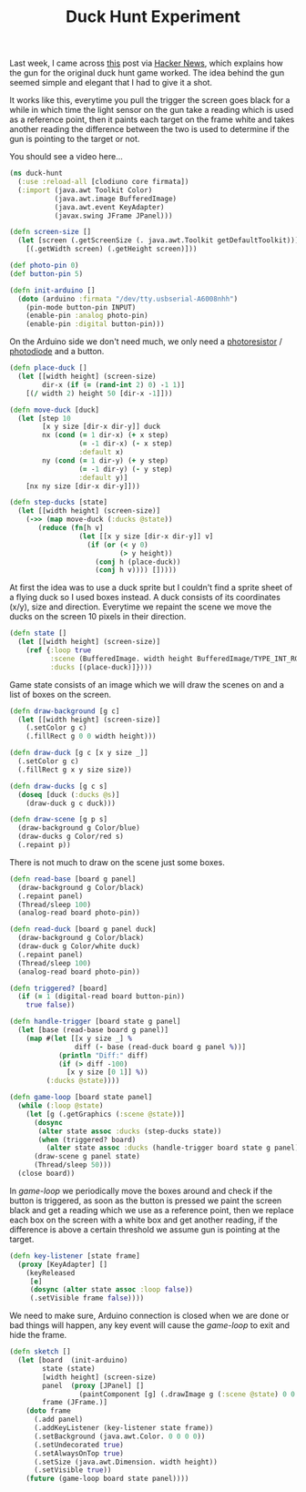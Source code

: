 #+title: Duck Hunt Experiment
#+tags: clojure clodiuno

Last week, I came across [[http://www.todayifoundout.com/index.php/2010/12/how-the-gun-on-the-original-duck-hunt-game-worked/][this]] post via [[http://news.ycombinator.com/item?id=2048199][Hacker News]], which explains
how the gun for the original duck hunt game worked. The idea behind
the gun seemed simple and elegant that I had to give it a shot.

It works like this, everytime you pull the trigger the screen goes
black for a while in which time the light sensor on the gun take a
reading which is used as a reference point, then it paints each target
on the frame white and takes another reading the difference between the
two is used to determine if the gun is pointing to the target or not.

#+BEGIN_HTML
<p id='preview-duck-hunt'>You should see a video here...</p>
<script type='text/javascript' src='/swfobject.js'></script>
<script type='text/javascript'>
	var s1 = new SWFObject('/player.swf','player','640','480','9');
	s1.addParam('allowfullscreen','true');
	s1.addParam('allowscriptaccess','always');
	s1.addParam('flashvars','file=/video/duck-hunt.m4v');
	s1.write('preview-duck-hunt');
</script>
#+END_HTML

#+begin_src clojure
  (ns duck-hunt
    (:use :reload-all [clodiuno core firmata])
    (:import (java.awt Toolkit Color)
             (java.awt.image BufferedImage)
             (java.awt.event KeyAdapter)
             (javax.swing JFrame JPanel)))
  
  (defn screen-size []
    (let [screen (.getScreenSize (. java.awt.Toolkit getDefaultToolkit))]
      [(.getWidth screen) (.getHeight screen)]))

  (def photo-pin 0)
  (def button-pin 5)
  
  (defn init-arduino []
    (doto (arduino :firmata "/dev/tty.usbserial-A6008nhh")
      (pin-mode button-pin INPUT)
      (enable-pin :analog photo-pin)
      (enable-pin :digital button-pin)))
#+end_src

On the Arduino side we don't need much, we only need a [[http://en.wikipedia.org/wiki/Photoresistor][photoresistor]] /
[[http://en.wikipedia.org/wiki/Photodiode][photodiode]] and a button. 

#+BEGIN_HTML
  <img src="/images/post/duck-hunt-schema.png" />
#+END_HTML

#+begin_src clojure
  (defn place-duck []
    (let [[width height] (screen-size)
          dir-x (if (= (rand-int 2) 0) -1 1)]
      [(/ width 2) height 50 [dir-x -1]]))
  
  (defn move-duck [duck]
    (let [step 10
          [x y size [dir-x dir-y]] duck
          nx (cond (= 1 dir-x) (+ x step)
                   (= -1 dir-x) (- x step)
                   :default x)
          ny (cond (= 1 dir-y) (+ y step)
                   (= -1 dir-y) (- y step)
                   :default y)]
      [nx ny size [dir-x dir-y]]))
  
  (defn step-ducks [state]
    (let [[width height] (screen-size)]
      (->> (map move-duck (:ducks @state))
         (reduce (fn[h v]
                   (let [[x y size [dir-x dir-y]] v]
                     (if (or (< y 0)
                             (> y height))
                       (conj h (place-duck))
                       (conj h v)))) []))))
#+end_src

At first the idea was to use a duck sprite but I couldn't find a
sprite sheet of a flying duck so I used boxes instead. A duck consists
of its coordinates (x/y), size and direction. Everytime we repaint the
scene we move the ducks on the screen 10 pixels in their direction.

#+begin_src clojure
  (defn state []
    (let [[width height] (screen-size)]
      (ref {:loop true
            :scene (BufferedImage. width height BufferedImage/TYPE_INT_RGB)
            :ducks [(place-duck)]})))
#+end_src

Game state consists of an image which we will draw the scenes on and a
list of boxes on the screen.

#+begin_src clojure
  (defn draw-background [g c]
    (let [[width height] (screen-size)]
      (.setColor g c)
      (.fillRect g 0 0 width height)))
  
  (defn draw-duck [g c [x y size _]]
    (.setColor g c)
    (.fillRect g x y size size))
  
  (defn draw-ducks [g c s]
    (doseq [duck (:ducks @s)] 
      (draw-duck g c duck)))
  
  (defn draw-scene [g p s]
    (draw-background g Color/blue)
    (draw-ducks g Color/red s)
    (.repaint p))
  
#+end_src

There is not much to draw on the scene just some boxes.

#+begin_src clojure
  (defn read-base [board g panel]
    (draw-background g Color/black)
    (.repaint panel)
    (Thread/sleep 100)
    (analog-read board photo-pin))
  
  (defn read-duck [board g panel duck]
    (draw-background g Color/black)
    (draw-duck g Color/white duck)
    (.repaint panel)
    (Thread/sleep 100)
    (analog-read board photo-pin))
  
  (defn triggered? [board]
    (if (= 1 (digital-read board button-pin))
      true false))
  
  (defn handle-trigger [board state g panel]
    (let [base (read-base board g panel)]
      (map #(let [[x y size _] %
                  diff (- base (read-duck board g panel %))]
              (println "Diff:" diff)
              (if (> diff -100)
                [x y size [0 1]] %))
           (:ducks @state))))
  
  (defn game-loop [board state panel]
    (while (:loop @state)
      (let [g (.getGraphics (:scene @state))]
        (dosync
         (alter state assoc :ducks (step-ducks state))
         (when (triggered? board)
           (alter state assoc :ducks (handle-trigger board state g panel))))
        (draw-scene g panel state)
        (Thread/sleep 50)))
    (close board))
  
#+end_src

In /game-loop/ we periodically move the boxes around and check if the
button is triggered, as soon as the button is pressed we paint the
screen black and get a reading which we use as a reference point,
then we replace each box on the screen with a white box and get another
reading, if the difference is above a certain threshold we assume gun
is pointing at the target.

#+begin_src clojure
  (defn key-listener [state frame]
    (proxy [KeyAdapter] [] 
      (keyReleased 
       [e]
       (dosync (alter state assoc :loop false))
       (.setVisible frame false))))
  
#+end_src

We need to make sure, Arduino connection is closed when we are done or
bad things will happen, any key event will cause the /game-loop/ to
exit and hide the frame.

#+begin_src clojure
  (defn sketch []
    (let [board  (init-arduino)
          state (state)
          [width height] (screen-size)
          panel  (proxy [JPanel] []
                   (paintComponent [g] (.drawImage g (:scene @state) 0 0 this)))
          frame (JFrame.)]
      (doto frame
        (.add panel)
        (.addKeyListener (key-listener state frame))
        (.setBackground (java.awt.Color. 0 0 0 0))
        (.setUndecorated true)
        (.setAlwaysOnTop true)
        (.setSize (java.awt.Dimension. width height))
        (.setVisible true))
      (future (game-loop board state panel))))
#+end_src

